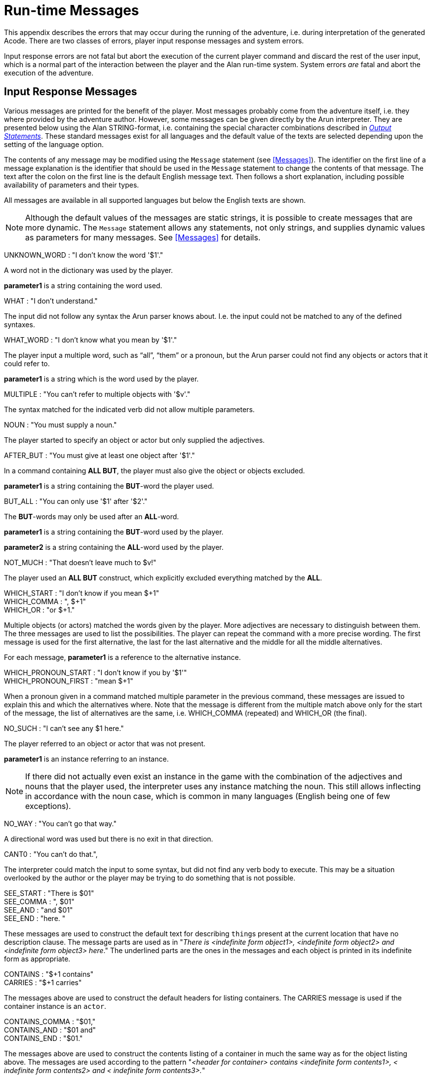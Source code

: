 [appendix]
= Run-time Messages

This appendix describes the errors that may occur during the running of the adventure, i.e. during interpretation of the generated Acode. There are two classes of errors, player input response messages and system errors.

Input response errors are not fatal but abort the execution of the current player command and discard the rest of the user input, which is a normal part of the interaction between the player and the Alan run-time system. System errors _are_ fatal and abort the execution of the adventure.

== Input Response Messages

Various messages are printed for the benefit of the player. Most messages probably come from the adventure itself, i.e. they where provided by the adventure author. However, some messages can be given directly by the ((Arun)) interpreter. They are presented below using the Alan STRING-format, i.e. containing the special character combinations described in <<Output Statements,_Output Statements_>>. These standard messages exist for all ((languages)) and the default value of the texts are selected depending upon the setting of the language option.

The contents of any message may be modified using the `Message` statement (see <<Messages>>). The identifier on the first line of a message explanation is the identifier that should be used in the `Message` statement to change the contents of that message. The text after the colon on the first line is the default English message text. Then follows a short explanation, including possible availability of parameters and their types.

All messages are available in all supported languages but below the English texts are shown.



[NOTE]
================================================================================
Although the default values of the messages are static strings, it is possible to create messages that are more dynamic. The `Message` statement allows any statements, not only strings, and supplies dynamic values as parameters for many messages. See <<Messages>> for details.
================================================================================



UNKNOWN_WORD : "I don't know the word '$1'."

A word not in the dictionary was used by the player.

*parameter1* is a string containing the word used.

WHAT : "I don't understand."

The input did not follow any syntax the Arun parser knows about. I.e. the input could not be matched to any of the defined syntaxes.

WHAT_WORD : "I don't know what you mean by '$1'."

The player input a multiple word, such as (((ALL (player input)))) "`all`", (((THEM (player input)))) "`them`" or a pronoun, but the Arun parser could not find any objects or actors that it could refer to.

*parameter1* is a string which is the word used by the player.

MULTIPLE : "You can't refer to multiple objects with '$v'."

The syntax matched for the indicated verb did not allow ((multiple parameters)).

NOUN : "You must supply a noun."

The player started to specify an object or actor but only supplied the adjectives.

AFTER_BUT : "You must give at least one object after '$1'."

In a command containing (((ALL (player input)))) (((BUT (player input)))) *ALL BUT*, the player must also give the object or objects excluded.

*parameter1* is a string containing the *BUT*-word the player used.

BUT_ALL : "You can only use '$1' after '$2'."

The (((BUT (player input)))) (((EXCEPT (player input)))) *BUT*-words may only be used after an (((ALL (player input)))) *ALL*-word.

*parameter1* is a string containing the *BUT*-word used by the player.

*parameter2* is a string containing the *ALL*-word used by the player.

NOT_MUCH : "That doesn't leave much to $v!"

The player used an (((ALL (player input)))) (((BUT (player input)))) *ALL BUT* construct, which explicitly excluded everything matched by the *ALL*.

WHICH_START : "I don't know if you mean $+1" +
WHICH_COMMA : ", $+1" +
WHICH_OR : "or $+1."

Multiple objects (or actors) matched the words given by the player. More adjectives are necessary to distinguish between them. The three messages are used to list the possibilities. The player can repeat the command with a more precise wording. The first message is used for the first alternative, the last for the last alternative and the middle for all the middle alternatives.

For each message, *parameter1* is a reference to the alternative instance.

WHICH_PRONOUN_START : "I don't know if you by '$1'" +
WHICH_PRONOUN_FIRST : "mean $+1"

When a pronoun given in a command matched multiple parameter in the previous command, these messages are issued to explain this and which the alternatives where. Note that the message is different from the multiple match above only for the start of the message, the list of alternatives are the same, i.e. WHICH_COMMA (repeated) and WHICH_OR (the final).

NO_SUCH : "I can't see any $1 here."

The player referred to an object or actor that was not present.

*parameter1* is an instance referring to an instance.



[NOTE]
================================================================================
If there did not actually even exist an instance in the game with the combination of the adjectives and nouns that the player used, the interpreter uses any instance matching the noun. This still allows inflecting in accordance with the noun case, which is common in many languages (English being one of few exceptions).
================================================================================



NO_WAY : "You can't go that way."

A directional word was used but there is no exit in that direction.

CANT0 : "You can't do that.",

The interpreter could match the input to some syntax, but did not find any verb body to execute. This may be a situation overlooked by the author or the player may be trying to do something that is not possible.

SEE_START : "There is $01" +
SEE_COMMA : ", $01" +
SEE_AND : "and $01" +
SEE_END : "here. "

These messages are used to construct the default text for describing ``thing``s present at the current location that have no description clause. The message parts are used as in "_There is <indefinite form_ __object1>, <indefinite form object2> and <indefinite form object3> here__." The underlined parts are the ones in the messages and each object is printed in its indefinite form as appropriate.

CONTAINS : "$+1 contains" +
CARRIES : "$+1 carries"

The messages above are used to construct the default headers for listing containers. The CARRIES message is used if the container instance is an `actor`.

CONTAINS_COMMA : "$01," +
CONTAINS_AND : "$01 and" +
CONTAINS_END : "$01."

The messages above are used to construct the contents listing of a container in much the same way as for the object listing above. The messages are used according to the pattern "_<header for_ _container> contains <indefinite form_ _contents1>, <_ _indefinite form contents2> and <_ _indefinite form contents3>._"

You can modify these messages to change the formatting of listings. e.g. to one element per line.

CAN_NOT_CONTAIN : "$+1 can not contain $+2."

If an attempt to put something in a container that does not meet the class restrictions for the container, this message will be delivered.

IS_EMPTY : "$+1 is empty."

The default messages for empty containers.

EMPTY_HANDED : "$+1 is empty-handed."

The default messages for empty containers that are ``actor``s.

HAVE_SCORED : "You have scored $1 points out of $2."

This is the default message for presenting scores, if you use the `Score` statement.

*parameter1* is an integer containing the current score.

*parameter2* is an integer containing the maximum score possible.

MORE : "<More>"

// TODO: Add keystroke style to **RETUNR**

The classic message when the screen is full. The player should press kbd:[RETURN] to proceed.

AGAIN : "(again)"

This message is presented immediately after the location name if the location has been visited before to give the player the information that he has visited this location before (a good thing in some adventures). If you wish to disable this, set this message to an empty string.

SAVE_WHERE : "Enter file name to save in"

When executing a `Save` the player can enter the name of the file to save in. The name used in the previous `Save` is used as a default.

SAVE_OVERWRITE : "That file already exists, overwrite (y) ? "

If the save file already existed the player must confirm overwriting.

SAVE_FAILED : "Sorry, save failed."

When executing a `Save`, the file system indicated some error, usually a write protected directory or full disks.

RESTORE_FROM : "Enter file name to restore from"

A `Restore` statement can restore from any named file. The previously used file name is used as the default.

SAVE_MISSING : "Sorry, could not open the save file."

When executing a `Restore`, Arun could not find, or open, a save file with the name entered.

NOT_A_SAVEFILE :"That file does not seem to be an Alan game save file."

The save file found by the `Restore` statement was not Alan game save file.

SAVE_VERSION : "Sorry, the save file was created by a different version."

The save file found by the `Restore` statement was created by a different version of the Alan interpreter or the game.

SAVE_NAME : "Sorry, the save file did not contain a save for this adventure."

The indicated save file did not contain a save of this adventure.

REALLY : "Are you sure (RETURN confirms) ? "

This is the confirmation prompt, e.g. before overwriting an already existing save file.

QUIT_ACTION : "Do you want to RESTART, RESTORE, QUIT or UNDO?"

The `Quit` statement requests an action from the player.



[NOTE]
================================================================================
The possible answers are currently hard-wired into the interpreter, so changing `RESTART`, `RESTORE`, `QUIT` or `UNDO` will probably confuse the player!
================================================================================



UNDONE : "'$1' undone."

When an action is undone, this message is presented to confirm the player action.

*parameter1* is a string containing the player command that was undone. Note that since only commands that change any state in the game world are logged the command might very well not be the last command.

NO_UNDO : "No further undo available."

If the player tries to undo an action and no further actions where recorded (because of lack of memory, undone to beginning of session, etc.) this message is used to inform the player of that fact.

WHICH_PRONOUN_START : "I don't know if you by '$1' +
WHICH_PRONOUN_FIRST : "mean $+1"

These messages are presented when the play used a pronoun which was ambiguous. The alternatives are listed using the `WHICH_PRONOUN_FIRST` followed by the message(s) `WHICH_ONE_COMMA` (if there were more than two alternatives), and finally by `WHICH_ONE_OR`.

IMPOSSIBLE_WITH : "That's impossible with $+1."

If a player action is impossible with a particular parameter combination, but might be possible otherwise, this message is shown to indicate that it is the action _with the parameter_ that is impossible.

CONTAINMENT_LOOP : "Putting $+1 in itself is impossible."

The interpreter detected an attempt to locate an instance inside (contained) itself. This message reliefs the author from the responsiblility to check for every possible circumstance where this might happen.

CONTAINMENT_LOOP2 : "Putting $+1 in $+2 is impossible since $+2 already is inside $+1."

Same as above but in this case the containment was transitive, i.e. it would create a containment loop with more that one instance involved.

== System Errors

System errors are errors caused by internal malfunctions. Mainly these are implementation errors (aka. bugs!), but may (in some manner) also result from user errors. The system error messages also have a purple prose style to fit in with your game, e.g.:

As you enter the twilight zone of Adventures, you stumble and fall to your knees. In front of you, you can vaguely see the outlines of an Adventure that never was. +
 +
SYSTEM ERROR: Can't open adventure code file.




== Player Errors

These errors are usually caused by incorrect arguments or file names entered by the player.

Can't open adventure code file.

The player attempted to run an adventure for which there were no code file available, probably a misspelling.

Could not read all A3C code. +
Checksum error in Acode (.A3C) file (%1 instead of %2).

These two messages indicate problems in the adventure file. Possibly caused by transfer problems of the *.a3c* file.




== Author Errors

The following system errors are in some sense caused by the Adventure author (you).

Out of memory.

The adventure was so large that the interpreter could not allocate enough dynamic memory for it. Try to finish other running applications (does not work or is not possible on all systems), get more real memory, or complain to the Alan implementors. This might also be caused by reading incomplete or corrupted game files.

Incompatible version of ACODE program.

The version of the interpreter you are using is different than the Alan compiler used to compile the adventure. Use a different Arun or recompile the adventure with the matching compiler.



[NOTE]
================================================================================
the Arun switch `-d` will, beside entering debug mode, also print the version of both the Arun interpreter and the version of the Alan compiler used to compile the adventure.
================================================================================



Index not in container in 'containerMember()'

This is most likely caused by doing Random In on an empty container.

Recursive LOOK.

This message is shown when a `LOOK` statement is executed as a result of a `LOOK`! The `LOOK` statement should only be used in verb bodies. It should _not_ be used in descriptions of instances because there is a definite risk that it will be executed as the effect of a `LOOK`, either explicit or implicit (by the hero entering a location which would trigger a `LOOK` in itself thus starting the recursion!).

Locating a location that would create a recursive loop of locations containing each other.

This means that an attempt to locate a location inside itself has been made. Probably in an attempt to dynamically manipulate the location structure (the map).

Non-existing parameter referenced.

A parameter that wasn't available was referenced. This is probably due to using a parameter shorthand such as $2 inside a string in a context where the syntax was restricted to only one parameter. This may avoided by using the `Say` statement instead of the embedded string parameter references, which would allow compile time checking, thus avoiding the risk of having this happen to the player.



[NOTE]
================================================================================
Parameter references embedded in strings are currently _not_ checked during compile time.
================================================================================



Interpreter recursion.

The interpreter keeps track of its execution so that it can never enter an endless loop. There are a few situations where this can occur. One example is if the description of an instance in some way, directly or indirectly, executes `Describe This`. As the interpreter is already executing a description of the current instance the invocation of the second will create a loop that never terminates.




== Implementor Errors

Any other text in a system error message is really a SYSTEM ERROR. Scribble down the text and contact the implementors. If possible, supply the source for your adventure, a trace of the few last player commands (if possible with single step and trace turned on, see <<Debugging,_Debugging_>>).
